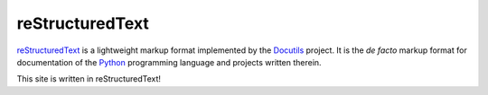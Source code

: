 ================
reStructuredText
================

reStructuredText_ is a lightweight markup format implemented by the Docutils_
project.  It is the *de facto* markup format for documentation of the Python_
programming language and projects written therein.

This site is written in reStructuredText!

.. _reStructuredText: https://docutils.sourceforge.io/rst.html
.. _Docutils: https://docutils.sourceforge.io
.. _Python: https://www.python.org
